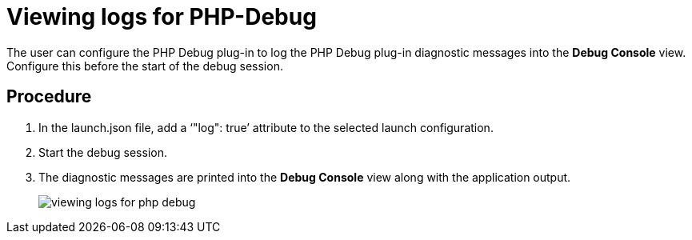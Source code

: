 [id="viewing-logs-for-php-debug_{context}"]
= Viewing logs for PHP-Debug

The user can configure the PHP Debug plug-in to log the PHP Debug plug-in diagnostic messages into the *Debug Console* view.
Configure this before the start of the debug session. 

[discrete]
== Procedure

. In the launch.json file, add a ‘"log": true’ attribute to the selected launch configuration.

. Start the debug session. 

. The diagnostic messages are printed into the *Debug Console* view along with the application output.
+
image::{imagesdir}/logs/viewing-logs-for-php-debug.png[]
